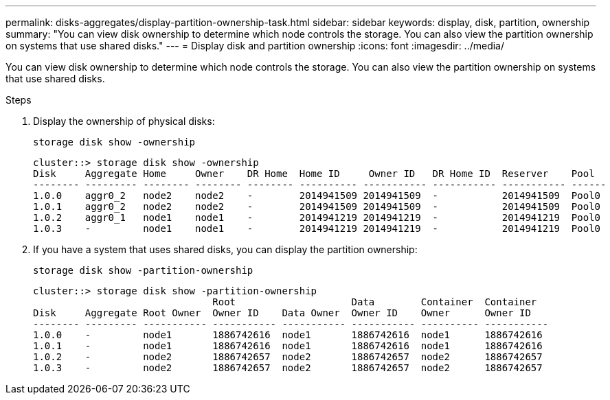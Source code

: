 ---
permalink: disks-aggregates/display-partition-ownership-task.html
sidebar: sidebar
keywords: display, disk, partition, ownership
summary: "You can view disk ownership to determine which node controls the storage. You can also view the partition ownership on systems that use shared disks."
---
= Display disk and partition ownership
:icons: font
:imagesdir: ../media/

[.lead]
You can view disk ownership to determine which node controls the storage. You can also view the partition ownership on systems that use shared disks.

////
The procedure you follow depends on the interface that you use--System Manager or the CLI:

[role="tabbed-block"]
====
.System Manager
--
*Use System Manager to view ownership*

XXXXXXXXXXXXXXXXXXXXXXXXX

NEED TO INCLUDE THIS procedure

--

.CLI

--
*Use the CLI to view ownership*
////

.Steps

. Display the ownership of physical disks:
+
`storage disk show -ownership`
+
....
cluster::> storage disk show -ownership
Disk     Aggregate Home     Owner    DR Home  Home ID     Owner ID   DR Home ID  Reserver    Pool
-------- --------- -------- -------- -------- ---------- ----------- ----------- ----------- ------
1.0.0    aggr0_2   node2    node2    -        2014941509 2014941509  -           2014941509  Pool0
1.0.1    aggr0_2   node2    node2    -        2014941509 2014941509  -           2014941509  Pool0
1.0.2    aggr0_1   node1    node1    -        2014941219 2014941219  -           2014941219  Pool0
1.0.3    -         node1    node1    -        2014941219 2014941219  -           2014941219  Pool0

....

. If you have a system that uses shared disks, you can display the partition ownership:
+
`storage disk show -partition-ownership`
+
....
cluster::> storage disk show -partition-ownership
                               Root                    Data        Container  Container
Disk     Aggregate Root Owner  Owner ID    Data Owner  Owner ID    Owner      Owner ID
-------- --------- ----------- ----------- ----------- ----------- ---------- -----------
1.0.0    -         node1       1886742616  node1       1886742616  node1      1886742616
1.0.1    -         node1       1886742616  node1       1886742616  node1      1886742616
1.0.2    -         node2       1886742657  node2       1886742657  node2      1886742657
1.0.3    -         node2       1886742657  node2       1886742657  node2      1886742657

....

////
--
====
////

// BURT 1485072, 08-30-2022

